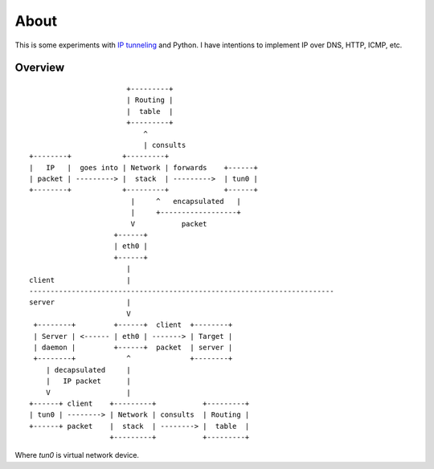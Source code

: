 =====
About
=====

This is some experiments with `IP tunneling
<https://en.wikipedia.org/wiki/IP_tunnel>`_ and Python.
I have intentions to implement IP over DNS, HTTP, ICMP, etc.


Overview
========

::

                           +---------+
                           | Routing |
                           |  table  |
                           +---------+
                               ^
                               | consults
    +--------+            +---------+
    |   IP   |  goes into | Network | forwards    +------+
    | packet | ---------> |  stack  | --------->  | tun0 |
    +--------+            +---------+             +------+
                            |     ^   encapsulated   |
                            |     +------------------+
                            V           packet
                        +------+
                        | eth0 |
                        +------+
                           |
    client                 |
    ------------------------------------------------------------------------
    server                 |
                           V
     +--------+         +------+  client  +--------+
     | Server | <------ | eth0 | -------> | Target |
     | daemon |         +------+  packet  | server |
     +--------+            ^              +--------+
        | decapsulated     |
        |   IP packet      |
        V                  |
    +------+ client    +---------+           +---------+
    | tun0 | --------> | Network | consults  | Routing |
    +------+ packet    |  stack  | --------> |  table  |
                       +---------+           +---------+

Where `tun0` is virtual network device.
